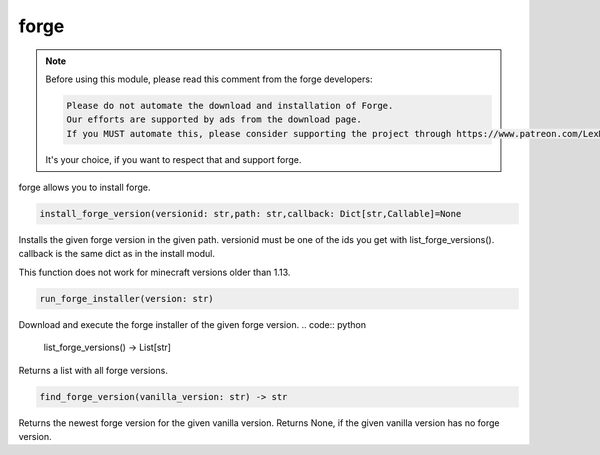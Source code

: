forge
==========================
.. note::
    Before using this module, please read this comment from the forge developers:

    .. code:: text

        Please do not automate the download and installation of Forge.
        Our efforts are supported by ads from the download page.
        If you MUST automate this, please consider supporting the project through https://www.patreon.com/LexManos/

    It's your choice, if you want to respect that and support forge.

forge allows you to install forge.

.. code:: python

    install_forge_version(versionid: str,path: str,callback: Dict[str,Callable]=None

Installs the given forge version in the given path. versionid must be one of the ids you get with list_forge_versions(). callback is the same dict as in the install modul.

This function does not work for minecraft versions older than 1.13.

.. code:: python

    run_forge_installer(version: str)

Download and execute the forge installer of the given forge version.
.. code:: python

    list_forge_versions() -> List[str]

Returns a list with all forge versions.

.. code:: python

    find_forge_version(vanilla_version: str) -> str

Returns the newest forge version for the given vanilla version. Returns None, if the given vanilla version has no forge version.
